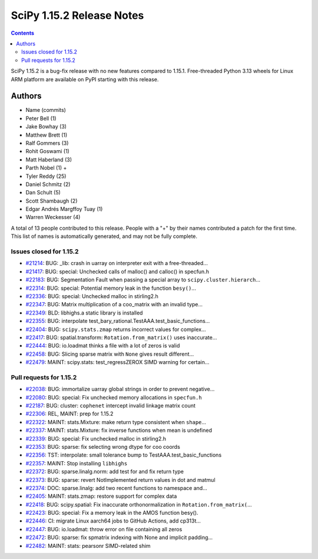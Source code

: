 ==========================
SciPy 1.15.2 Release Notes
==========================

.. contents::

SciPy 1.15.2 is a bug-fix release with no new features
compared to 1.15.1. Free-threaded Python 3.13 wheels
for Linux ARM platform are available on PyPI starting with
this release.



Authors
=======
* Name (commits)
* Peter Bell (1)
* Jake Bowhay (3)
* Matthew Brett (1)
* Ralf Gommers (3)
* Rohit Goswami (1)
* Matt Haberland (3)
* Parth Nobel (1) +
* Tyler Reddy (25)
* Daniel Schmitz (2)
* Dan Schult (5)
* Scott Shambaugh (2)
* Edgar Andrés Margffoy Tuay (1)
* Warren Weckesser (4)

A total of 13 people contributed to this release.
People with a "+" by their names contributed a patch for the first time.
This list of names is automatically generated, and may not be fully complete.


Issues closed for 1.15.2
------------------------

* `#21214 <https://github.com/scipy/scipy/issues/21214>`__: BUG: _lib: crash in uarray on interpreter exit with a free-threaded...
* `#21417 <https://github.com/scipy/scipy/issues/21417>`__: BUG: special: Unchecked calls of malloc() and calloc() in specfun.h
* `#22183 <https://github.com/scipy/scipy/issues/22183>`__: BUG: Segmentation Fault when passing a special array to ``scipy.cluster.hierarch``...
* `#22314 <https://github.com/scipy/scipy/issues/22314>`__: BUG: special: Potential memory leak in the function ``besy()``...
* `#22336 <https://github.com/scipy/scipy/issues/22336>`__: BUG: special: Unchecked malloc in stirling2.h
* `#22347 <https://github.com/scipy/scipy/issues/22347>`__: BUG: Matrix multiplication of a coo_matrix with an invalid type...
* `#22349 <https://github.com/scipy/scipy/issues/22349>`__: BLD: libhighs.a static library is installed
* `#22355 <https://github.com/scipy/scipy/issues/22355>`__: BUG: interpolate test_bary_rational.TestAAA.test_basic_functions...
* `#22404 <https://github.com/scipy/scipy/issues/22404>`__: BUG: ``scipy.stats.zmap`` returns incorrect values for complex...
* `#22417 <https://github.com/scipy/scipy/issues/22417>`__: BUG: spatial.transform: ``Rotation.from_matrix()`` uses inaccurate...
* `#22444 <https://github.com/scipy/scipy/issues/22444>`__: BUG: io.loadmat thinks a file with a lot of zeros is valid
* `#22458 <https://github.com/scipy/scipy/issues/22458>`__: BUG: Slicing sparse matrix with ``None`` gives result different...
* `#22479 <https://github.com/scipy/scipy/issues/22479>`__: MAINT: scipy.stats: test_regressZEROX SIMD warning for certain...


Pull requests for 1.15.2
------------------------

* `#22038 <https://github.com/scipy/scipy/pull/22038>`__: BUG: immortalize uarray global strings in order to prevent negative...
* `#22080 <https://github.com/scipy/scipy/pull/22080>`__: BUG: special: Fix unchecked memory allocations in ``specfun.h``
* `#22187 <https://github.com/scipy/scipy/pull/22187>`__: BUG: cluster: ``cophenet`` intercept invalid linkage matrix count
* `#22306 <https://github.com/scipy/scipy/pull/22306>`__: REL, MAINT: prep for 1.15.2
* `#22322 <https://github.com/scipy/scipy/pull/22322>`__: MAINT: stats.Mixture: make return type consistent when ``shape``...
* `#22337 <https://github.com/scipy/scipy/pull/22337>`__: MAINT: stats.Mixture: fix inverse functions when mean is undefined
* `#22339 <https://github.com/scipy/scipy/pull/22339>`__: BUG: special: Fix unchecked malloc in stirling2.h
* `#22353 <https://github.com/scipy/scipy/pull/22353>`__: BUG: sparse: fix selecting wrong dtype for coo coords
* `#22356 <https://github.com/scipy/scipy/pull/22356>`__: TST: interpolate: small tolerance bump to TestAAA.test_basic_functions
* `#22357 <https://github.com/scipy/scipy/pull/22357>`__: MAINT: Stop installing ``libhighs``
* `#22372 <https://github.com/scipy/scipy/pull/22372>`__: BUG: sparse.linalg.norm: add test for and fix return type
* `#22373 <https://github.com/scipy/scipy/pull/22373>`__: BUG: sparse: revert NotImplemented return values in dot and matmul
* `#22374 <https://github.com/scipy/scipy/pull/22374>`__: DOC: sparse.linalg: add two recent functions to namespace and...
* `#22405 <https://github.com/scipy/scipy/pull/22405>`__: MAINT: stats.zmap: restore support for complex data
* `#22418 <https://github.com/scipy/scipy/pull/22418>`__: BUG: scipy.spatial: Fix inaccurate orthonormalization in ``Rotation.from_matrix(``...
* `#22423 <https://github.com/scipy/scipy/pull/22423>`__: BUG: special: Fix a memory leak in the AMOS function besy().
* `#22446 <https://github.com/scipy/scipy/pull/22446>`__: CI: migrate Linux aarch64 jobs to GitHub Actions, add cp313t...
* `#22447 <https://github.com/scipy/scipy/pull/22447>`__: BUG: io.loadmat: throw error on file containing all zeros
* `#22472 <https://github.com/scipy/scipy/pull/22472>`__: BUG: sparse: fix spmatrix indexing with None and implicit padding...
* `#22482 <https://github.com/scipy/scipy/pull/22482>`__: MAINT: stats: pearsonr SIMD-related shim
